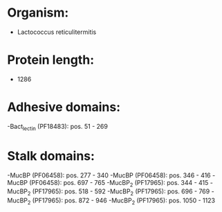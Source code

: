 * Organism:
- Lactococcus reticulitermitis
* Protein length:
- 1286
* Adhesive domains:
-Bact_lectin (PF18483): pos. 51 - 269
* Stalk domains:
-MucBP (PF06458): pos. 277 - 340
-MucBP (PF06458): pos. 346 - 416
-MucBP (PF06458): pos. 697 - 765
-MucBP_2 (PF17965): pos. 344 - 415
-MucBP_2 (PF17965): pos. 518 - 592
-MucBP_2 (PF17965): pos. 696 - 769
-MucBP_2 (PF17965): pos. 872 - 946
-MucBP_2 (PF17965): pos. 1050 - 1123

